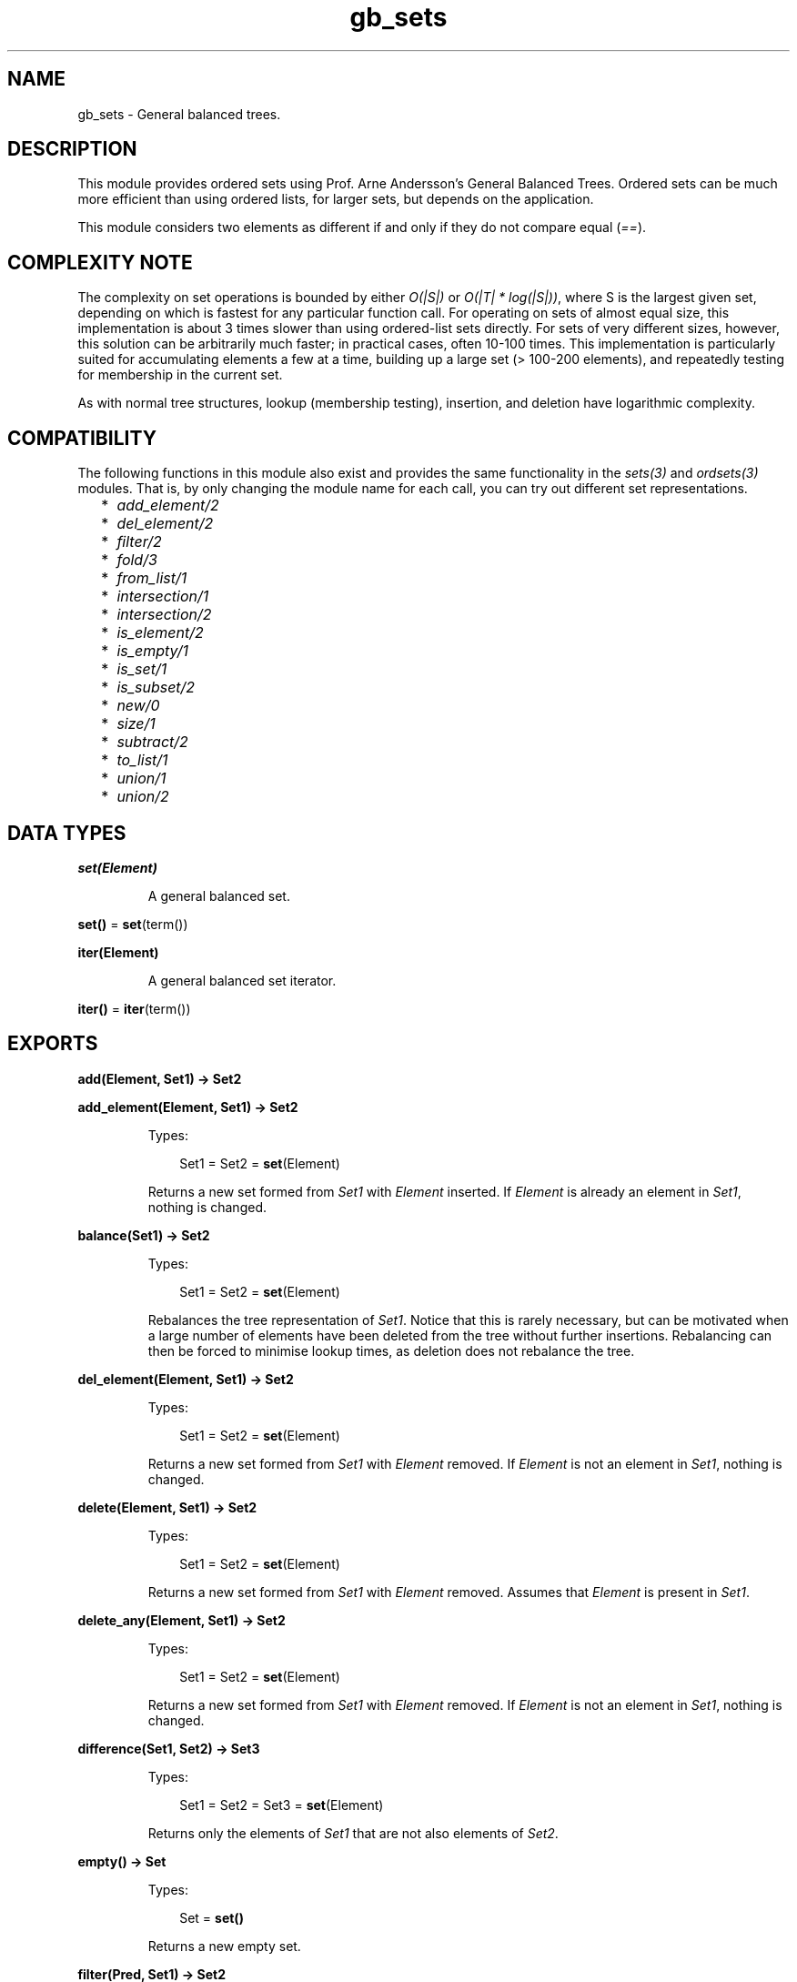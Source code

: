 .TH gb_sets 3 "stdlib 3.4.5" "Ericsson AB" "Erlang Module Definition"
.SH NAME
gb_sets \- General balanced trees.
.SH DESCRIPTION
.LP
This module provides ordered sets using Prof\&. Arne Andersson\&'s General Balanced Trees\&. Ordered sets can be much more efficient than using ordered lists, for larger sets, but depends on the application\&.
.LP
This module considers two elements as different if and only if they do not compare equal (\fI==\fR\&)\&.
.SH "COMPLEXITY NOTE"

.LP
The complexity on set operations is bounded by either \fIO(|S|)\fR\& or \fIO(|T| * log(|S|))\fR\&, where S is the largest given set, depending on which is fastest for any particular function call\&. For operating on sets of almost equal size, this implementation is about 3 times slower than using ordered-list sets directly\&. For sets of very different sizes, however, this solution can be arbitrarily much faster; in practical cases, often 10-100 times\&. This implementation is particularly suited for accumulating elements a few at a time, building up a large set (> 100-200 elements), and repeatedly testing for membership in the current set\&.
.LP
As with normal tree structures, lookup (membership testing), insertion, and deletion have logarithmic complexity\&.
.SH "COMPATIBILITY"

.LP
The following functions in this module also exist and provides the same functionality in the \fB\fIsets(3)\fR\&\fR\& and \fB\fIordsets(3)\fR\&\fR\& modules\&. That is, by only changing the module name for each call, you can try out different set representations\&.
.RS 2
.TP 2
*
\fB\fIadd_element/2\fR\&\fR\&
.LP
.TP 2
*
\fB\fIdel_element/2\fR\&\fR\&
.LP
.TP 2
*
\fB\fIfilter/2\fR\&\fR\&
.LP
.TP 2
*
\fB\fIfold/3\fR\&\fR\&
.LP
.TP 2
*
\fB\fIfrom_list/1\fR\&\fR\&
.LP
.TP 2
*
\fB\fIintersection/1\fR\&\fR\&
.LP
.TP 2
*
\fB\fIintersection/2\fR\&\fR\&
.LP
.TP 2
*
\fB\fIis_element/2\fR\&\fR\&
.LP
.TP 2
*
\fB\fIis_empty/1\fR\&\fR\&
.LP
.TP 2
*
\fB\fIis_set/1\fR\&\fR\&
.LP
.TP 2
*
\fB\fIis_subset/2\fR\&\fR\&
.LP
.TP 2
*
\fB\fInew/0\fR\&\fR\&
.LP
.TP 2
*
\fB\fIsize/1\fR\&\fR\&
.LP
.TP 2
*
\fB\fIsubtract/2\fR\&\fR\&
.LP
.TP 2
*
\fB\fIto_list/1\fR\&\fR\&
.LP
.TP 2
*
\fB\fIunion/1\fR\&\fR\&
.LP
.TP 2
*
\fB\fIunion/2\fR\&\fR\&
.LP
.RE

.SH DATA TYPES
.nf

\fBset(Element)\fR\&
.br
.fi
.RS
.LP
A general balanced set\&.
.RE
.nf

\fBset()\fR\& = \fBset\fR\&(term())
.br
.fi
.nf

\fBiter(Element)\fR\&
.br
.fi
.RS
.LP
A general balanced set iterator\&.
.RE
.nf

\fBiter()\fR\& = \fBiter\fR\&(term())
.br
.fi
.SH EXPORTS
.LP
.nf

.B
add(Element, Set1) -> Set2
.br
.fi
.br
.nf

.B
add_element(Element, Set1) -> Set2
.br
.fi
.br
.RS
.LP
Types:

.RS 3
Set1 = Set2 = \fBset\fR\&(Element)
.br
.RE
.RE
.RS
.LP
Returns a new set formed from \fISet1\fR\& with \fIElement\fR\& inserted\&. If \fIElement\fR\& is already an element in \fISet1\fR\&, nothing is changed\&.
.RE
.LP
.nf

.B
balance(Set1) -> Set2
.br
.fi
.br
.RS
.LP
Types:

.RS 3
Set1 = Set2 = \fBset\fR\&(Element)
.br
.RE
.RE
.RS
.LP
Rebalances the tree representation of \fISet1\fR\&\&. Notice that this is rarely necessary, but can be motivated when a large number of elements have been deleted from the tree without further insertions\&. Rebalancing can then be forced to minimise lookup times, as deletion does not rebalance the tree\&.
.RE
.LP
.nf

.B
del_element(Element, Set1) -> Set2
.br
.fi
.br
.RS
.LP
Types:

.RS 3
Set1 = Set2 = \fBset\fR\&(Element)
.br
.RE
.RE
.RS
.LP
Returns a new set formed from \fISet1\fR\& with \fIElement\fR\& removed\&. If \fIElement\fR\& is not an element in \fISet1\fR\&, nothing is changed\&.
.RE
.LP
.nf

.B
delete(Element, Set1) -> Set2
.br
.fi
.br
.RS
.LP
Types:

.RS 3
Set1 = Set2 = \fBset\fR\&(Element)
.br
.RE
.RE
.RS
.LP
Returns a new set formed from \fISet1\fR\& with \fIElement\fR\& removed\&. Assumes that \fIElement\fR\& is present in \fISet1\fR\&\&.
.RE
.LP
.nf

.B
delete_any(Element, Set1) -> Set2
.br
.fi
.br
.RS
.LP
Types:

.RS 3
Set1 = Set2 = \fBset\fR\&(Element)
.br
.RE
.RE
.RS
.LP
Returns a new set formed from \fISet1\fR\& with \fIElement\fR\& removed\&. If \fIElement\fR\& is not an element in \fISet1\fR\&, nothing is changed\&.
.RE
.LP
.nf

.B
difference(Set1, Set2) -> Set3
.br
.fi
.br
.RS
.LP
Types:

.RS 3
Set1 = Set2 = Set3 = \fBset\fR\&(Element)
.br
.RE
.RE
.RS
.LP
Returns only the elements of \fISet1\fR\& that are not also elements of \fISet2\fR\&\&.
.RE
.LP
.nf

.B
empty() -> Set
.br
.fi
.br
.RS
.LP
Types:

.RS 3
Set = \fBset()\fR\&
.br
.RE
.RE
.RS
.LP
Returns a new empty set\&.
.RE
.LP
.nf

.B
filter(Pred, Set1) -> Set2
.br
.fi
.br
.RS
.LP
Types:

.RS 3
Pred = fun((Element) -> boolean())
.br
Set1 = Set2 = \fBset\fR\&(Element)
.br
.RE
.RE
.RS
.LP
Filters elements in \fISet1\fR\& using predicate function \fIPred\fR\&\&.
.RE
.LP
.nf

.B
fold(Function, Acc0, Set) -> Acc1
.br
.fi
.br
.RS
.LP
Types:

.RS 3
Function = fun((Element, AccIn) -> AccOut)
.br
Acc0 = Acc1 = AccIn = AccOut = Acc
.br
Set = \fBset\fR\&(Element)
.br
.RE
.RE
.RS
.LP
Folds \fIFunction\fR\& over every element in \fISet\fR\& returning the final value of the accumulator\&.
.RE
.LP
.nf

.B
from_list(List) -> Set
.br
.fi
.br
.RS
.LP
Types:

.RS 3
List = [Element]
.br
Set = \fBset\fR\&(Element)
.br
.RE
.RE
.RS
.LP
Returns a set of the elements in \fIList\fR\&, where \fIList\fR\& can be unordered and contain duplicates\&.
.RE
.LP
.nf

.B
from_ordset(List) -> Set
.br
.fi
.br
.RS
.LP
Types:

.RS 3
List = [Element]
.br
Set = \fBset\fR\&(Element)
.br
.RE
.RE
.RS
.LP
Turns an ordered-set list \fIList\fR\& into a set\&. The list must not contain duplicates\&.
.RE
.LP
.nf

.B
insert(Element, Set1) -> Set2
.br
.fi
.br
.RS
.LP
Types:

.RS 3
Set1 = Set2 = \fBset\fR\&(Element)
.br
.RE
.RE
.RS
.LP
Returns a new set formed from \fISet1\fR\& with \fIElement\fR\& inserted\&. Assumes that \fIElement\fR\& is not present in \fISet1\fR\&\&.
.RE
.LP
.nf

.B
intersection(SetList) -> Set
.br
.fi
.br
.RS
.LP
Types:

.RS 3
SetList = [\fBset\fR\&(Element), \&.\&.\&.]
.br
Set = \fBset\fR\&(Element)
.br
.RE
.RE
.RS
.LP
Returns the intersection of the non-empty list of sets\&.
.RE
.LP
.nf

.B
intersection(Set1, Set2) -> Set3
.br
.fi
.br
.RS
.LP
Types:

.RS 3
Set1 = Set2 = Set3 = \fBset\fR\&(Element)
.br
.RE
.RE
.RS
.LP
Returns the intersection of \fISet1\fR\& and \fISet2\fR\&\&.
.RE
.LP
.nf

.B
is_disjoint(Set1, Set2) -> boolean()
.br
.fi
.br
.RS
.LP
Types:

.RS 3
Set1 = Set2 = \fBset\fR\&(Element)
.br
.RE
.RE
.RS
.LP
Returns \fItrue\fR\& if \fISet1\fR\& and \fISet2\fR\& are disjoint (have no elements in common), otherwise \fIfalse\fR\&\&.
.RE
.LP
.nf

.B
is_element(Element, Set) -> boolean()
.br
.fi
.br
.RS
.LP
Types:

.RS 3
Set = \fBset\fR\&(Element)
.br
.RE
.RE
.RS
.LP
Returns \fItrue\fR\& if \fIElement\fR\& is an element of \fISet\fR\&, otherwise \fIfalse\fR\&\&.
.RE
.LP
.nf

.B
is_empty(Set) -> boolean()
.br
.fi
.br
.RS
.LP
Types:

.RS 3
Set = \fBset()\fR\&
.br
.RE
.RE
.RS
.LP
Returns \fItrue\fR\& if \fISet\fR\& is an empty set, otherwise \fIfalse\fR\&\&.
.RE
.LP
.nf

.B
is_member(Element, Set) -> boolean()
.br
.fi
.br
.RS
.LP
Types:

.RS 3
Set = \fBset\fR\&(Element)
.br
.RE
.RE
.RS
.LP
Returns \fItrue\fR\& if \fIElement\fR\& is an element of \fISet\fR\&, otherwise \fIfalse\fR\&\&.
.RE
.LP
.nf

.B
is_set(Term) -> boolean()
.br
.fi
.br
.RS
.LP
Types:

.RS 3
Term = term()
.br
.RE
.RE
.RS
.LP
Returns \fItrue\fR\& if \fITerm\fR\& appears to be a set, otherwise \fIfalse\fR\&\&.
.RE
.LP
.nf

.B
is_subset(Set1, Set2) -> boolean()
.br
.fi
.br
.RS
.LP
Types:

.RS 3
Set1 = Set2 = \fBset\fR\&(Element)
.br
.RE
.RE
.RS
.LP
Returns \fItrue\fR\& when every element of \fISet1\fR\& is also a member of \fISet2\fR\&, otherwise \fIfalse\fR\&\&.
.RE
.LP
.nf

.B
iterator(Set) -> Iter
.br
.fi
.br
.RS
.LP
Types:

.RS 3
Set = \fBset\fR\&(Element)
.br
Iter = \fBiter\fR\&(Element)
.br
.RE
.RE
.RS
.LP
Returns an iterator that can be used for traversing the entries of \fISet\fR\&; see \fB\fInext/1\fR\&\fR\&\&. The implementation of this is very efficient; traversing the whole set using \fInext/1\fR\& is only slightly slower than getting the list of all elements using \fB\fIto_list/1\fR\&\fR\& and traversing that\&. The main advantage of the iterator approach is that it does not require the complete list of all elements to be built in memory at one time\&.
.RE
.LP
.nf

.B
iterator_from(Element, Set) -> Iter
.br
.fi
.br
.RS
.LP
Types:

.RS 3
Set = \fBset\fR\&(Element)
.br
Iter = \fBiter\fR\&(Element)
.br
.RE
.RE
.RS
.LP
Returns an iterator that can be used for traversing the entries of \fISet\fR\&; see \fB\fInext/1\fR\&\fR\&\&. The difference as compared to the iterator returned by \fB\fIiterator/1\fR\&\fR\& is that the first element greater than or equal to \fIElement\fR\& is returned\&.
.RE
.LP
.nf

.B
largest(Set) -> Element
.br
.fi
.br
.RS
.LP
Types:

.RS 3
Set = \fBset\fR\&(Element)
.br
.RE
.RE
.RS
.LP
Returns the largest element in \fISet\fR\&\&. Assumes that \fISet\fR\& is not empty\&.
.RE
.LP
.nf

.B
new() -> Set
.br
.fi
.br
.RS
.LP
Types:

.RS 3
Set = \fBset()\fR\&
.br
.RE
.RE
.RS
.LP
Returns a new empty set\&.
.RE
.LP
.nf

.B
next(Iter1) -> {Element, Iter2} | none
.br
.fi
.br
.RS
.LP
Types:

.RS 3
Iter1 = Iter2 = \fBiter\fR\&(Element)
.br
.RE
.RE
.RS
.LP
Returns \fI{Element, Iter2}\fR\&, where \fIElement\fR\& is the smallest element referred to by iterator \fIIter1\fR\&, and \fIIter2\fR\& is the new iterator to be used for traversing the remaining elements, or the atom \fInone\fR\& if no elements remain\&.
.RE
.LP
.nf

.B
singleton(Element) -> set(Element)
.br
.fi
.br
.RS
.LP
Returns a set containing only element \fIElement\fR\&\&.
.RE
.LP
.nf

.B
size(Set) -> integer() >= 0
.br
.fi
.br
.RS
.LP
Types:

.RS 3
Set = \fBset()\fR\&
.br
.RE
.RE
.RS
.LP
Returns the number of elements in \fISet\fR\&\&.
.RE
.LP
.nf

.B
smallest(Set) -> Element
.br
.fi
.br
.RS
.LP
Types:

.RS 3
Set = \fBset\fR\&(Element)
.br
.RE
.RE
.RS
.LP
Returns the smallest element in \fISet\fR\&\&. Assumes that \fISet\fR\& is not empty\&.
.RE
.LP
.nf

.B
subtract(Set1, Set2) -> Set3
.br
.fi
.br
.RS
.LP
Types:

.RS 3
Set1 = Set2 = Set3 = \fBset\fR\&(Element)
.br
.RE
.RE
.RS
.LP
Returns only the elements of \fISet1\fR\& that are not also elements of \fISet2\fR\&\&.
.RE
.LP
.nf

.B
take_largest(Set1) -> {Element, Set2}
.br
.fi
.br
.RS
.LP
Types:

.RS 3
Set1 = Set2 = \fBset\fR\&(Element)
.br
.RE
.RE
.RS
.LP
Returns \fI{Element, Set2}\fR\&, where \fIElement\fR\& is the largest element in \fISet1\fR\&, and \fISet2\fR\& is this set with \fIElement\fR\& deleted\&. Assumes that \fISet1\fR\& is not empty\&.
.RE
.LP
.nf

.B
take_smallest(Set1) -> {Element, Set2}
.br
.fi
.br
.RS
.LP
Types:

.RS 3
Set1 = Set2 = \fBset\fR\&(Element)
.br
.RE
.RE
.RS
.LP
Returns \fI{Element, Set2}\fR\&, where \fIElement\fR\& is the smallest element in \fISet1\fR\&, and \fISet2\fR\& is this set with \fIElement\fR\& deleted\&. Assumes that \fISet1\fR\& is not empty\&.
.RE
.LP
.nf

.B
to_list(Set) -> List
.br
.fi
.br
.RS
.LP
Types:

.RS 3
Set = \fBset\fR\&(Element)
.br
List = [Element]
.br
.RE
.RE
.RS
.LP
Returns the elements of \fISet\fR\& as a list\&.
.RE
.LP
.nf

.B
union(SetList) -> Set
.br
.fi
.br
.RS
.LP
Types:

.RS 3
SetList = [\fBset\fR\&(Element), \&.\&.\&.]
.br
Set = \fBset\fR\&(Element)
.br
.RE
.RE
.RS
.LP
Returns the merged (union) set of the list of sets\&.
.RE
.LP
.nf

.B
union(Set1, Set2) -> Set3
.br
.fi
.br
.RS
.LP
Types:

.RS 3
Set1 = Set2 = Set3 = \fBset\fR\&(Element)
.br
.RE
.RE
.RS
.LP
Returns the merged (union) set of \fISet1\fR\& and \fISet2\fR\&\&.
.RE
.SH "SEE ALSO"

.LP
\fB\fIgb_trees(3)\fR\&\fR\&, \fB\fIordsets(3)\fR\&\fR\&, \fB\fIsets(3)\fR\&\fR\&